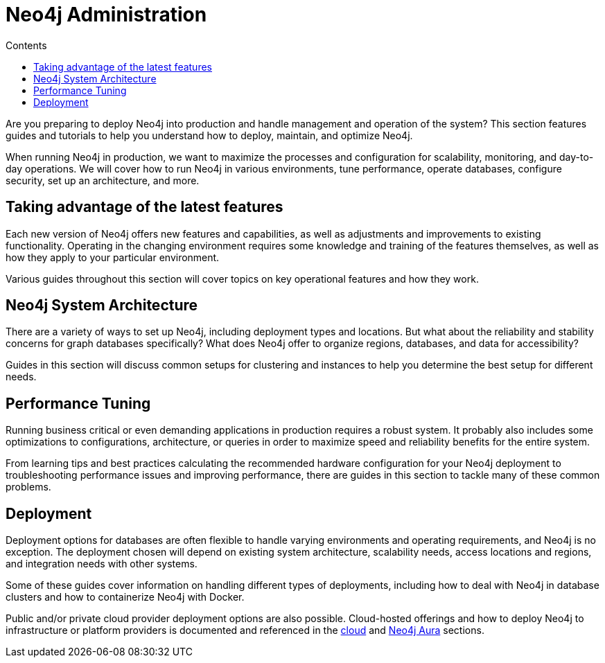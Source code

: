 = Neo4j Administration
:slug: in-production
:section: Neo4j Administration
:section-link: in-production
:section-level: 1
:sectanchors:
:toc:
:toc-title: Contents
:toclevels: 1

[#deploy-neo4j]
Are you preparing to deploy Neo4j into production and handle management and operation of the system?
This section features guides and tutorials to help you understand how to deploy, maintain, and optimize Neo4j.

When running Neo4j in production, we want to maximize the processes and configuration for scalability, monitoring, and day-to-day operations.
We will cover how to run Neo4j in various environments, tune performance, operate databases, configure security, set up an architecture, and more.

[#maximize-features]
== Taking advantage of the latest features

Each new version of Neo4j offers new features and capabilities, as well as adjustments and improvements to existing functionality.
Operating in the changing environment requires some knowledge and training of the features themselves, as well as how they apply to your particular environment.

Various guides throughout this section will cover topics on key operational features and how they work.

[#neo4j-architecture]
== Neo4j System Architecture

There are a variety of ways to set up Neo4j, including deployment types and locations.
But what about the reliability and stability concerns for graph databases specifically?
What does Neo4j offer to organize regions, databases, and data for accessibility?

Guides in this section will discuss common setups for clustering and instances to help you determine the best setup for different needs.

[#performance-tuning]
== Performance Tuning

Running business critical or even demanding applications in production requires a robust system.
It probably also includes some optimizations to configurations, architecture, or queries in order to maximize speed and reliability benefits for the entire system.

From learning tips and best practices calculating the recommended hardware configuration for your Neo4j deployment to troubleshooting performance issues and improving performance, there are guides in this section to tackle many of these common problems.

[#deployment]
== Deployment

Deployment options for databases are often flexible to handle varying environments and operating requirements, and Neo4j is no exception.
The deployment chosen will depend on existing system architecture, scalability needs, access locations and regions, and integration needs with other systems.

Some of these guides cover information on handling different types of deployments, including how to deal with Neo4j in database clusters and how to containerize Neo4j with Docker.

Public and/or private cloud provider deployment options are also possible.
Cloud-hosted offerings and how to deploy Neo4j to infrastructure or platform providers is documented and referenced in the link:/developer/guide-cloud-deployment[cloud] and link:/developer/aura-cloud-dbaas/[Neo4j Aura] sections.
